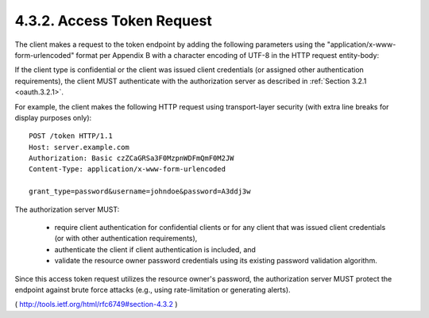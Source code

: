 4.3.2. Access Token Request
^^^^^^^^^^^^^^^^^^^^^^^^^^^^^^^^^^^^^^^^^^^^^

The client makes a request to the token endpoint by adding the
following parameters using the "application/x-www-form-urlencoded"
format per Appendix B with a character encoding of UTF-8 in the HTTP request entity-body:

.. glossary::

   grant_type
         REQUIRED.  Value MUST be set to "password".

   username
         REQUIRED.  The resource owner username.

   password
         REQUIRED.  The resource owner password.

   scope
         OPTIONAL.  The scope of the access request as described by
         Section 3.3.

If the client type is confidential 
or the client was issued client credentials 
(or assigned other authentication requirements), 
the client MUST authenticate with the authorization server as described
in :ref:`Section 3.2.1 <oauth.3.2.1>`.

For example, 
the client makes the following HTTP request using
transport-layer security (with extra line breaks for display purposes only):

::

     POST /token HTTP/1.1
     Host: server.example.com
     Authorization: Basic czZCaGRSa3F0MzpnWDFmQmF0M2JW
     Content-Type: application/x-www-form-urlencoded

     grant_type=password&username=johndoe&password=A3ddj3w



The authorization server MUST:

   -  require client authentication for confidential clients or for any
      client that was issued client credentials (or with other
      authentication requirements),

   -  authenticate the client if client authentication is included, and

   -  validate the resource owner password credentials using its
      existing password validation algorithm.

Since this access token request utilizes the resource owner's password, 
the authorization server MUST protect the endpoint against
brute force attacks (e.g., using rate-limitation or generating alerts).

( http://tools.ietf.org/html/rfc6749#section-4.3.2 )
